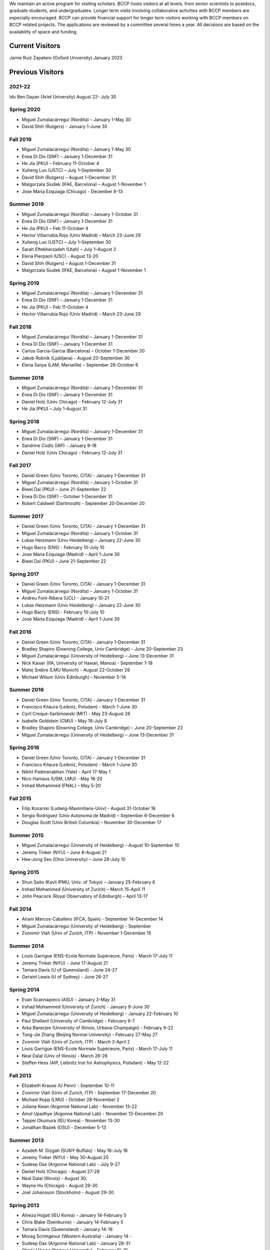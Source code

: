 .. title: Visitors Program
.. slug: visitors
.. date: 2014-10-28 08:33:04
.. tags: 
.. description: 

We maintain an active program for visiting scholars. BCCP hosts
visitors at all levels, from senior scientists to postdocs, graduate
students, and undergraduates. Longer term visits involving
collaborative activities with BCCP members are especially
encouraged. BCCP can provide financial support for longer term
visitors working with BCCP members on BCCP related projects. The
applications are reviewed by a committee several times a year. All
decisions are based on the availability of space and funding.

Current Visitors
================

Jamie Ruiz Zapatero (Oxford University) January 2023

Previous Visitors
=================

2021-22
-----------
Ido Ben Dayan (Ariel University) August  22- July 30

Spring 2020
-----------
- Miguel Zumalacárregui (Nordita) – January 1-May 30
- David Shih (Rutgers) - January 1-June 30


Fall 2019
-----------
- Miguel Zumalacárregui (Nordita) – January 1-May 30
- Enea Di Dio (SNF) – January 1-December 31 
- He Jia (PKU) – February 11-October 4
- Xuheng Luo (USTC) – July 1–September 30
- David Shih (Rutgers) – August 1-December 31
- Malgorzata Siudek (IFAE, Barcelona) – August 1-November 1
- Jose Maria Ezquiaga (Chicago) - December 9-13

Summer 2019
-----------
- Miguel Zumalacárregui (Nordita) – January 1-October 31
- Enea Di Dio (SNF) – January 1-December 31 
- He Jia (PKU) – Feb 11-October 4
- Hector Villarrubia Rojo (Univ Madrid) – March 23-June 29
- Xuheng Luo (USTC) – July 1–September 30
- Sarah Eftekharzadeh (Utah) – July 1–August 2
- Elena Pierpaoli (USC) - August 13-20
- David Shih (Rutgers) – August 1-December 31
- Malgorzata Siudek (IFAE, Barcelona) – August 1-November 1

Spring 2019
-----------
- Miguel Zumalacárregui (Nordita) – January 1-December 31
- Enea Di Dio (SNF) – January 1-December 31
- He Jia (PKU) – Feb 11-October 4
- Hector Villarrubia Rojo (Univ Madrid) – March 23-June 29

Fall 2018
-----------
- Miguel Zumalacárregui (Nordita) – January 1-December 31
- Enea Di Dio (SNF) – January 1-December 31
- Carlos Garcia-Garcia (Barcelona) – October 1-December 20
- Jakob Robnik (Ljubljana)  - August 20-September 30
- Elena Sarpa (LAM, Marseille) – September 28-October 6

Summer 2018
-----------
- Miguel Zumalacárregui (Nordita) – January 1-December 31
- Enea Di Dio (SNF) – January 1-December 31
- Daniel Holz (Univ Chicago) - February 12-July 31
- He Jia (PKU) – July 1-August 31

Spring 2018
-----------
- Miguel Zumalacárregui (Nordita) – January 1-December 31
- Enea Di Dio (SNF) – January 1-December 31
- Sandrine Codis (IAP) - January 9-18
- Daniel Holz (Univ Chicago) - February 12-July 31

Fall 2017
-----------
- Daniel Green (Univ Toronto, CITA) - January 1-December 31
- Miguel Zumalacárregui (Nordita) – January 1-October 31
- Biwei Dai (PKU) – June 21-September 22
- Enea Di Dio (SNF) – October 1-December 31
- Robert Caldwell (Dartmouth) - September 20-December 20

Summer 2017
-----------
- Daniel Green (Univ Toronto, CITA) - January 1-December 31
- Miguel Zumalacárregui (Nordita) – January 1-October 31
- Lukas Heizmann (Univ Heidelberg) – January 22-June 30
- Hugo Bacry (ENS) - February 10-July 10
- Jose Maria Ezquiaga (Madrid) – April 1-June 30
- Biwei Dai (PKU) – June 21-September 22

Spring 2017
-----------
- Daniel Green (Univ Toronto, CITA) - January 1-December 31
- Miguel Zumalacárregui (Nordita) – January 1-October 31
- Andreu Font-Ribera (UCL) - January 10-21
- Lukas Heizmann (Univ Heidelberg) – January 22-June 30
- Hugo Bacry (ENS) - February 10-July 10
- Jose Maria Ezquiaga (Madrid) – April 1-June 30

Fall 2016
-----------
- Daniel Green (Univ Toronto, CITA) - January 1-December 31
- Bradley Shapiro (Downing College, Univ Cambridge) – June 20-September 23
- Miguel Zumalacárregui (University of Heidelberg) – June 13-December 31
- Nick Kaiser (IfA, University of Hawaii, Manoa) - September 1-18
- Matej Srebre (LMU Munich) - August 22-October 28
- Michael Wilson (Univ Edinburgh) – November 5-14

Summer 2016
-----------
- Daniel Green (Univ Toronto, CITA) - January 1-December 31
- Francisco Kitaura (Leibniz, Potsdam) - March 1-June 30
- Cyril Creque-Sarbinowski (MIT) - May 23-August 26
- Isabelle Goldstein (CMU) – May 18-July 8
- Bradley Shapiro (Downing College, Univ Cambridge) – June 20-September 23
- Miguel Zumalacárregui (University of Heidelberg) – June 13-December 31

Spring 2016
-----------
- Daniel Green (Univ Toronto, CITA) - January 1-December 31
- Francisco Kitaura (Leibniz, Potsdam) - March 1-June 30
- Nikhil Padmanabhan (Yale) - April 17-May 1
- Nico Hamaus (USM, LMU) - May 16-20
- Irshad Mohammed (FNAL) – May 5-20

Fall 2015
-----------
- Filip Kozarski (Ludwig-Maximilians-Univ) - August 31-October 16
- Sergio Rodriguez (Univ Autonoma de Madrid) – September 6-December 6
- Douglas Scott (Univ British Columbia) – November 30-December 17

Summer 2015
-----------
- Miguel Zumalacárregui (University of Heidelberg) - August 10-September 10
- Jeremy Tinker (NYU) – June 8-August 21
- Hee-Jong Seo (Ohio University) – June 28-July 10

Spring 2015
-----------

- Shun Saito (Kavli IPMU,  Univ. of Tokyo) – January 25-February 6
- Irshad Mohammed (University of Zurich) – March 15-April 11
- John Peacock (Royal Observatory of Edinburgh) – April 13-17

Fall 2014
---------

-  Airam Marcos-Caballero (IFCA, Spain) - September 14-December 14
-  Miguel Zumalacárregui (University of Heidelberg) - September
-  Zvonimir Vlah (Univ of Zurich, ITP) - November 1-December 15

Summer 2014
-----------

-  Louis Garrigue (ENS-Ecole Normale Supérieure, Paris) - March 17-July
   11
-  Jeremy Tinker (NYU) - June 17-August 21
-  Tamara Davis (U of Queensland) - June 24-27
-  Geraint Lewis (U of Sydney) - June 26-27

Spring 2014
-----------

-  Evan Scannapieco (ASU) - January 3-May 31
-  Irshad Mohammed (University of Zurich) - January 9-June 30
-  Miguel Zumalacárregui (University of Heidelberg) - January
   22-February 10
-  Paul Shellard (University of Cambridge) - February 6-7
-  Arka Banerjee (University of Illinois, Urbana-Champaign) - February
   9-22
-  Tong-Jie Zhang (Beijing Normal University) - February 27-May 27
-  Zvonimir Vlah (Univ of Zurich, ITP) - March 3-April 2
-  Louis Garrigue (ENS-Ecole Normale Supérieure, Paris) - March 17-July
   11
-  Neal Dalal (Univ of Illinois) - March 26-28
-  Steffen Hess (AIP, Leibnitz Inst for Astrophysics, Potsdam) - May
   12-22

Fall 2013
---------

-  Elizabeth Krause (U Penn) - September 10-11
-  Zvonimir Vlah (Univ of Zurich, ITP) - September 17-December 20
-  Michael Kopp (LMU) - October 28-November 2
-  Juliana Kwan (Argonne National Lab) - November 13-22
-  Amol Upadhye (Argonne National Lab) - November 13-December 20
-  Teppei Okumura (IEU Korea) - November 13-30
-  Jonathan Blazek (OSU) - December 5-13

Summer 2013
-----------

-  Azadeh M. Dizgah (SUNY-Buffalo) - May 16-July 16
-  Jeremy Tinker (NYU) - May 30-August 20
-  Sudeep Das (Argonne National Lab) - July 9-27
-  Daniel Holz (Chicago) - August 27-28
-  Neal Dalal (Illinois) - August 30,
-  Wayne Hu (Chicago) - August 29-30
-  Joel Johansson (Stockholm) - August 29-30

Spring 2013
-----------

-  Alireza Hojjati (IEU Korea) - January 14-February 5
-  Chris Blake (Swinburne) - January 14-February 5
-  Tamara Davis (Queensland) - January 14-18
-  Morag Scrimgeour (Western Australia) - January 14 -
-  Sudeep Das (Argonne National Lab) - January 28-31
-  Chiaki Hikage (Nagoya University) - February 10-16
-  Miguel Zumalacarregui (Universidad Autonoma de Madrid) - February
   15-22
-  Jaiyul Yoo (Univ. of Zurich) - February 23 - April 27
-  Laura Baudis (Univ. of Zurich) - April 26-May 4

Fall 2012
---------

-  Stephen Appleby (IEU Korea) - October 7-26, 2012
-  Roland de Putter (Caltech/JPL) - October 19-25, 2012
-  David Pietrobon (JPL) - October 19-26, 2012
-  Tobias Baldauf (ITP, University of Zurich) - September 12-December 9,
   2012
-  Johan Samsing (DARK Cosmology Centre, Copenhagen) - February-December
   2012
-  Masanori Sato (Nagoya University, Japan) - October 5 - November 22,
   2012
-  Andreu Font (University of Zurich) - November-December 2012
-  Teppei Okumura (Institute for the Early Universe, Seoul, Korea) -
   November 5-December 21, 2012
